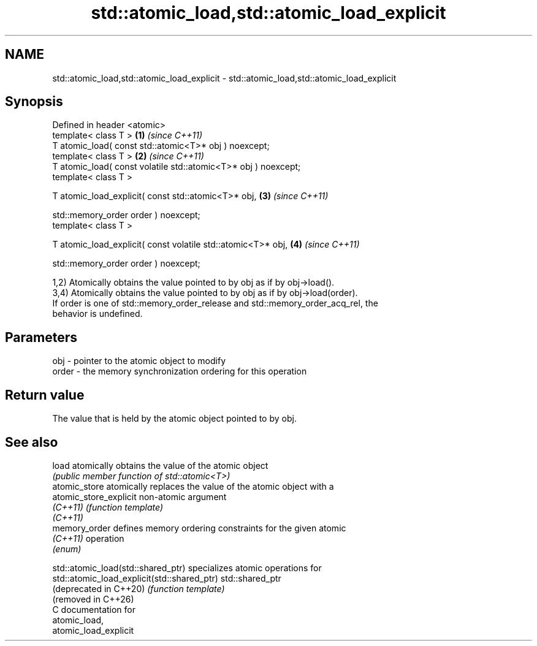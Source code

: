 .TH std::atomic_load,std::atomic_load_explicit 3 "2024.06.10" "http://cppreference.com" "C++ Standard Libary"
.SH NAME
std::atomic_load,std::atomic_load_explicit \- std::atomic_load,std::atomic_load_explicit

.SH Synopsis
   Defined in header <atomic>
   template< class T >                                           \fB(1)\fP \fI(since C++11)\fP
   T atomic_load( const std::atomic<T>* obj ) noexcept;
   template< class T >                                           \fB(2)\fP \fI(since C++11)\fP
   T atomic_load( const volatile std::atomic<T>* obj ) noexcept;
   template< class T >

   T atomic_load_explicit( const std::atomic<T>* obj,            \fB(3)\fP \fI(since C++11)\fP

                           std::memory_order order ) noexcept;
   template< class T >

   T atomic_load_explicit( const volatile std::atomic<T>* obj,   \fB(4)\fP \fI(since C++11)\fP

                           std::memory_order order ) noexcept;

   1,2) Atomically obtains the value pointed to by obj as if by obj->load().
   3,4) Atomically obtains the value pointed to by obj as if by obj->load(order).
   If order is one of std::memory_order_release and std::memory_order_acq_rel, the
   behavior is undefined.

.SH Parameters

   obj   - pointer to the atomic object to modify
   order - the memory synchronization ordering for this operation

.SH Return value

   The value that is held by the atomic object pointed to by obj.

.SH See also

   load                  atomically obtains the value of the atomic object
                         \fI(public member function of std::atomic<T>)\fP
   atomic_store          atomically replaces the value of the atomic object with a
   atomic_store_explicit non-atomic argument
   \fI(C++11)\fP               \fI(function template)\fP
   \fI(C++11)\fP
   memory_order          defines memory ordering constraints for the given atomic
   \fI(C++11)\fP               operation
                         \fI(enum)\fP

   std::atomic_load(std::shared_ptr)          specializes atomic operations for
   std::atomic_load_explicit(std::shared_ptr) std::shared_ptr
   (deprecated in C++20)                      \fI(function template)\fP
   (removed in C++26)
   C documentation for
   atomic_load,
   atomic_load_explicit
